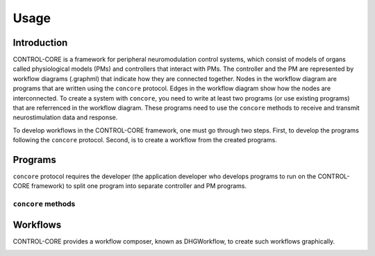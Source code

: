 Usage
=====
.. _introduction:
.. _programs:
.. _workflows:


Introduction
------------

CONTROL-CORE is a framework for peripheral neuromodulation control systems, which consist of models of organs called physiological models (PMs) and controllers that interact with PMs. The controller and the PM are represented by workflow diagrams (.graphml) that indicate how they are connected together. Nodes in the workflow diagram are programs that are written using the ``concore`` protocol. Edges in the workflow diagram show how the nodes are interconnected. To create a system with ``concore``, you need to write at least two programs (or use existing programs) that are referrenced in the workflow diagram. These programs need to use the ``concore`` methods to receive and transmit neurostimulation data and response.

To develop workflows in the CONTROL-CORE framework, one must go through two steps. First, to develop the programs following the ``concore`` protocol. Second, is to create a workflow from the created programs. 


Programs
------------
``concore`` protocol requires the developer (the application developer who develops programs to run on the CONTROL-CORE framework) to split one program into separate controller and PM programs.

.. image:: images/split-sample.png
  :width: 400
  :alt: Splitting into controller and PM programs
  
  
``concore`` methods 
########################



Workflows
------------

CONTROL-CORE provides a workflow composer, known as DHGWorkflow, to create such workflows graphically.

.. image:: images/dhg-sample.png
  :width: 400
  :alt: DHG Sample
